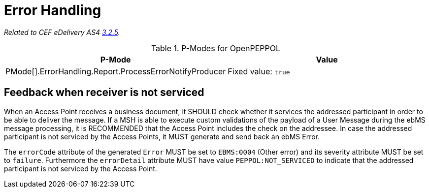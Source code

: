 = Error Handling

_Related to CEF eDelivery AS4 link:{base}ErrorHandling[3.2.5]._

[cols="1,2", options="header"]
.P-Modes for OpenPEPPOL
|===
| P-Mode
| Value

| PMode[].ErrorHandling.Report.ProcessErrorNotifyProducer
| Fixed value: `true`
|===

== Feedback when receiver is not serviced

When an Access Point receives a business document, it SHOULD check whether it services the addressed participant in order to be able to deliver the message. If a MSH is able to execute custom validations of the payload of a User Message during the ebMS message processing, it is RECOMMENDED that the Access Point includes the check on the addressee. In case the addressed participant is not serviced by the Access Points, it MUST generate and send back an ebMS Error.

The `errorCode` attribute of the generated `Error` MUST be set to `EBMS:0004` (Other error) and its severity attribute MUST be set to `failure`. Furthermore the `errorDetail` attribute MUST have value `PEPPOL:NOT_SERVICED` to indicate that the addressed participant is not serviced by the Access Point.
